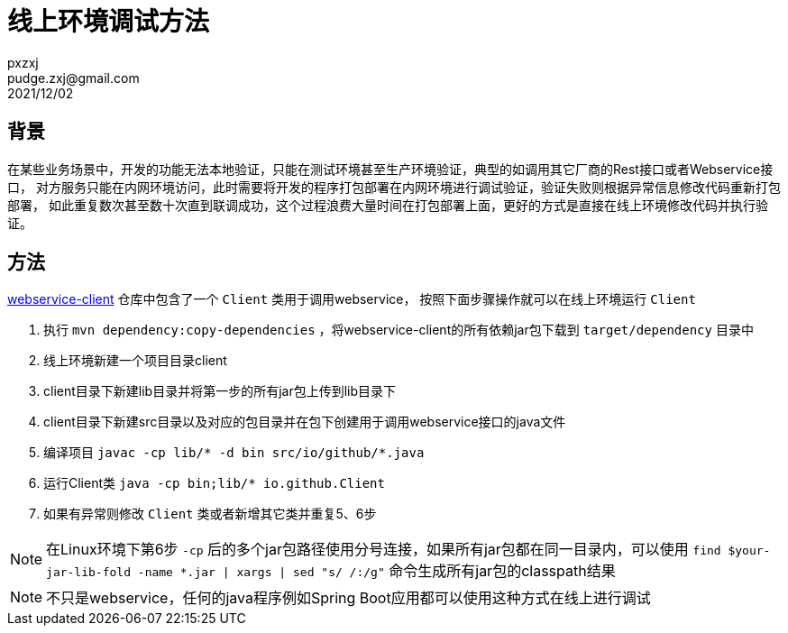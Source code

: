 = 线上环境调试方法
pxzxj; pudge.zxj@gmail.com; 2021/12/02

== 背景
在某些业务场景中，开发的功能无法本地验证，只能在测试环境甚至生产环境验证，典型的如调用其它厂商的Rest接口或者Webservice接口，
对方服务只能在内网环境访问，此时需要将开发的程序打包部署在内网环境进行调试验证，验证失败则根据异常信息修改代码重新打包部署，
如此重复数次甚至数十次直到联调成功，这个过程浪费大量时间在打包部署上面，更好的方式是直接在线上环境修改代码并执行验证。

== 方法

https://github.com/pxzxj/webservice-demo/tree/master/client[webservice-client] 仓库中包含了一个 `Client` 类用于调用webservice，
按照下面步骤操作就可以在线上环境运行 `Client`

1. 执行 `mvn dependency:copy-dependencies` ，将webservice-client的所有依赖jar包下载到 `target/dependency` 目录中
2. 线上环境新建一个项目目录client
3. client目录下新建lib目录并将第一步的所有jar包上传到lib目录下
4. client目录下新建src目录以及对应的包目录并在包下创建用于调用webservice接口的java文件
5. 编译项目 `javac -cp lib/* -d bin  src/io/github/*.java`
6. 运行Client类 `java -cp bin;lib/* io.github.Client`
7. 如果有异常则修改 `Client` 类或者新增其它类并重复5、6步

NOTE: 在Linux环境下第6步 `-cp` 后的多个jar包路径使用分号连接，如果所有jar包都在同一目录内，可以使用 `find $your-jar-lib-fold  -name  *.jar | xargs | sed  "s/ /:/g"` 命令生成所有jar包的classpath结果

NOTE: 不只是webservice，任何的java程序例如Spring Boot应用都可以使用这种方式在线上进行调试
